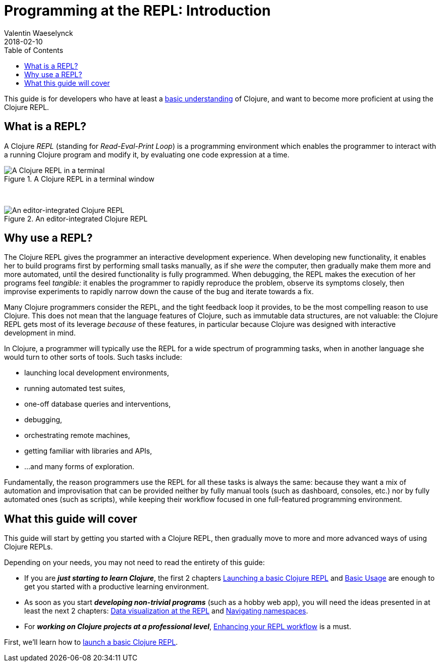= Programming at the REPL: Introduction
Valentin Waeselynck
2018-02-10
:type: repl
:toc: macro
:icons: font
:navlinktext: Introduction
:nextpagehref: launching_a_basic_repl
:nextpagetitle: Launching a Basic REPL

ifdef::env-github,env-browser[:outfilesuffix: .adoc]

toc::[]

This guide is for developers who have at least a <<xref/../../learn/syntax#,basic understanding>> of Clojure,
 and want to become more proficient at using the Clojure REPL.

== What is a REPL?


A Clojure _REPL_ (standing for _Read-Eval-Print Loop_) is a programming environment which 
enables the programmer to interact with a running Clojure program and modify it, by evaluating 
one code expression at a time.

.A Clojure REPL in a terminal window
image::/images/content/guides/repl/show-terminal-repl.gif["A Clojure REPL in a terminal"]

{nbsp}

.An editor-integrated Clojure REPL
image::/images/content/guides/repl/show-editor-repl.gif["An editor-integrated Clojure REPL"]


== Why use a REPL?

The Clojure REPL gives the programmer an interactive development experience.
When developing new functionality, it enables her to build programs first by performing small tasks manually, 
as if she _were_ the computer, then gradually make them more and more automated, until the desired
functionality is fully programmed. When debugging, the REPL makes the execution of her programs feel _tangible:_
it enables the programmer to rapidly reproduce the problem, observe its symptoms closely,
then improvise experiments to rapidly narrow down the cause of the bug and iterate towards a fix.

Many Clojure programmers consider the REPL, and the tight feedback loop it provides, to be the most compelling 
reason to use Clojure. This does not mean that the language features of Clojure, such as immutable data structures, are not valuable: the Clojure REPL
gets most of its leverage _because_ of these features, in particular because Clojure was designed with interactive development
in mind.

In Clojure, a programmer will typically use the REPL for a wide spectrum of programming tasks, when in another 
language she would turn to other sorts of tools. Such tasks include:

* launching local development environments, 
* running automated test suites,
* one-off database queries and interventions,
* debugging,
* orchestrating remote machines,
* getting familiar with libraries and APIs,
* ...and many forms of exploration.

Fundamentally, the reason programmers use the REPL for all these tasks is always the same:
because they want a mix of automation and improvisation that can be provided neither by fully manual tools (such as dashboard, consoles, etc.)
nor by fully automated ones (such as scripts), while keeping their workflow focused in one full-featured programming environment.

== What this guide will cover

This guide will start by getting you started with a Clojure REPL, 
then gradually move to more and more advanced ways of using Clojure REPLs.

Depending on your needs, you may not need to read the entirety of this guide:

* If you are **_just starting to learn Clojure_**, the first 2 chapters 
<<launching_a_basic_repl#, Launching a basic Clojure REPL>> and <<basic_usage#, Basic Usage>>
are enough to get you started with a productive learning environment.
* As soon as you start **_developing non-trivial programs_** (such as a hobby web app), 
you will need the ideas presented in at least the next 2 chapters: <<data_visualization_at_the_repl#,Data visualization at the REPL>>
and <<navigating_namespaces#,Navigating namespaces>>.
* For **_working on Clojure projects at a professional level_**,
 <<enhancing_your_repl_workflow#,Enhancing your REPL workflow>> is a must.

First, we'll learn how to <<launching_a_basic_repl#, launch a basic Clojure REPL>>.
